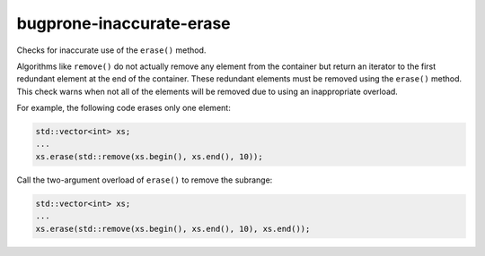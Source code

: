 .. title:: clang-tidy - bugprone-inaccurate-erase

bugprone-inaccurate-erase
=========================


Checks for inaccurate use of the ``erase()`` method.

Algorithms like ``remove()`` do not actually remove any element from the
container but return an iterator to the first redundant element at the end
of the container. These redundant elements must be removed using the
``erase()`` method. This check warns when not all of the elements will be
removed due to using an inappropriate overload.

For example, the following code erases only one element:

.. code-block:: c++

  std::vector<int> xs;
  ...
  xs.erase(std::remove(xs.begin(), xs.end(), 10));

Call the two-argument overload of ``erase()`` to remove the subrange:

.. code-block:: c++

  std::vector<int> xs;
  ...
  xs.erase(std::remove(xs.begin(), xs.end(), 10), xs.end());

